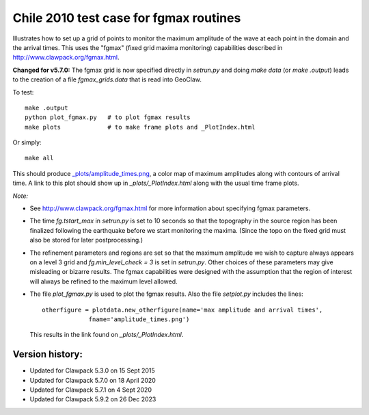
.. _apps_tsunami_chile2010_fgmax:

Chile 2010 test case for fgmax routines  
=======================================

Illustrates how to set up a grid of points to monitor the maximum amplitude of
the wave at each point in the domain and the arrival times.
This uses the "fgmax" (fixed grid maxima monitoring)
capabilities described in http://www.clawpack.org/fgmax.html.

**Changed for v5.7.0:** The fgmax grid is now specified directly in
`setrun.py` and doing `make data` (or `make .output`) leads to the creation
of a file `fgmax_grids.data` that is read into GeoClaw.

To test::

    make .output
    python plot_fgmax.py   # to plot fgmax results
    make plots             # to make frame plots and _PlotIndex.html

Or simply::

    make all

This should produce 
`_plots/amplitude_times.png <./_plots/amplitude_times.png>`_, 
a color map of maximum amplitudes along with contours of arrival
time.  A link to this plot should show up in `_plots/_PlotIndex.html`
along with the usual time frame plots.

*Note:*

- See http://www.clawpack.org/fgmax.html for more information about
  specifying fgmax parameters.

- The time `fg.tstart_max` in `setrun.py` is set to 10 seconds so that the
  topography in the source region has been finalized following the
  earthquake before we start monitoring the maxima.  (Since the topo on the
  fixed grid must also be stored for later postprocessing.)

- The refinement parameters and regions are set so that the maximum
  amplitude we wish to capture always appears on a level 3 grid and
  `fg.min_level_check = 3` is set in `setrun.py`.  Other choices of these
  parameters may give misleading or bizarre results.  The fgmax capabilities
  were designed with the assumption that the region of interest will always
  be refined to the maximum level allowed.

- The file `plot_fgmax.py` is used to plot the fgmax results. Also the file
  `setplot.py` includes the lines::

       otherfigure = plotdata.new_otherfigure(name='max amplitude and arrival times', 
                    fname='amplitude_times.png')


  This results in the link found on `_plots/_PlotIndex.html`.

Version history:  
----------------

- Updated for Clawpack 5.3.0 on 15 Sept 2015
- Updated for Clawpack 5.7.0 on 18 April 2020
- Updated for Clawpack 5.7.1 on 4 Sept 2020
- Updated for Clawpack 5.9.2 on 26 Dec 2023

